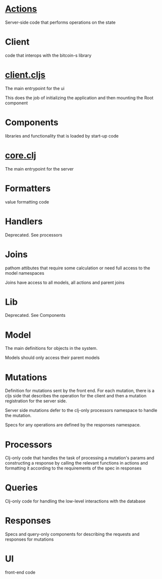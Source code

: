 * [[./actions/][Actions]]

Server-side code that performs operations on the state

* Client

code that interops with the bitcoin-s library

* [[./client.cljs][client.cljs]]

The main entrypoint for the ui

This does the job of initializing the application and then mounting the Root component

* Components

libraries and functionality that is loaded by start-up code

* [[./core.clj][core.clj]]

The main entrypoint for the server

* Formatters

value formatting code

* Handlers

Deprecated. See processors

* Joins

pathom attibutes that require some calculation or need full access to the model
namespaces

Joins have access to all models, all actions and parent joins

* Lib

Deprecated. See Components

* Model

The main definitions for objects in the system.

Models should only access their parent models

* Mutations

Definition for mutations sent by the front end. For each mutation, there is a
cljs side that describes the operation for the client and then a mutation
registration for the server side.

Server side mutations defer to the clj-only processors namespace to handle the
mutation.

Specs for any operations are defined by the responses namespace.

* Processors

Clj-only code that handles the task of processing a mutation's params and
constructing a response by calling the relevant functions in actions and
formatting it according to the requirements of the spec in responses

* Queries

Clj-only code for handling the low-level interactions with the database

* Responses

Specs and query-only components for describing the requests and responses for mutations

* UI

front-end code

